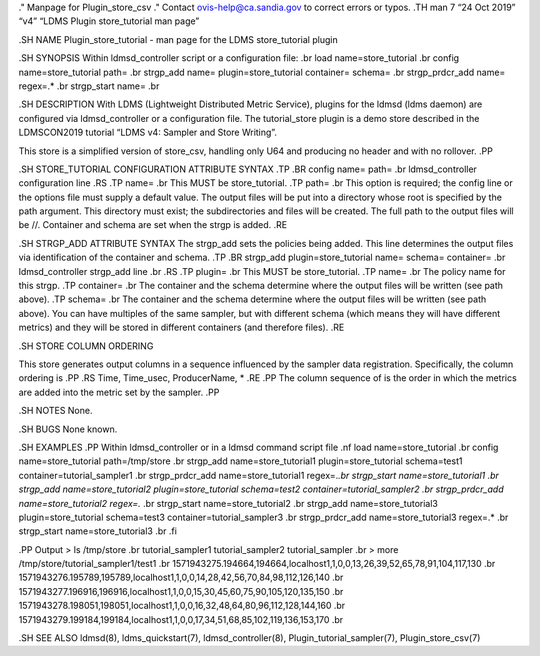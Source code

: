 ." Manpage for Plugin_store_csv ." Contact ovis-help@ca.sandia.gov to
correct errors or typos. .TH man 7 “24 Oct 2019” “v4” “LDMS Plugin
store_tutorial man page”

.SH NAME Plugin_store_tutorial - man page for the LDMS store_tutorial
plugin

.SH SYNOPSIS Within ldmsd_controller script or a configuration file: .br
load name=store_tutorial .br config name=store_tutorial path= .br
strgp_add name= plugin=store_tutorial container= schema= .br
strgp_prdcr_add name= regex=.\* .br strgp_start name= .br

.SH DESCRIPTION With LDMS (Lightweight Distributed Metric Service),
plugins for the ldmsd (ldms daemon) are configured via ldmsd_controller
or a configuration file. The tutorial_store plugin is a demo store
described in the LDMSCON2019 tutorial “LDMS v4: Sampler and Store
Writing”.

This store is a simplified version of store_csv, handling only U64 and
producing no header and with no rollover. .PP

.SH STORE_TUTORIAL CONFIGURATION ATTRIBUTE SYNTAX .TP .BR config name=
path= .br ldmsd_controller configuration line .RS .TP name= .br This
MUST be store_tutorial. .TP path= .br This option is required; the
config line or the options file must supply a default value. The output
files will be put into a directory whose root is specified by the path
argument. This directory must exist; the subdirectories and files will
be created. The full path to the output files will be //. Container and
schema are set when the strgp is added. .RE

.SH STRGP_ADD ATTRIBUTE SYNTAX The strgp_add sets the policies being
added. This line determines the output files via identification of the
container and schema. .TP .BR strgp_add plugin=store_tutorial name=
schema= container= .br ldmsd_controller strgp_add line .br .RS .TP
plugin= .br This MUST be store_tutorial. .TP name= .br The policy name
for this strgp. .TP container= .br The container and the schema
determine where the output files will be written (see path above). .TP
schema= .br The container and the schema determine where the output
files will be written (see path above). You can have multiples of the
same sampler, but with different schema (which means they will have
different metrics) and they will be stored in different containers (and
therefore files). .RE

.SH STORE COLUMN ORDERING

This store generates output columns in a sequence influenced by the
sampler data registration. Specifically, the column ordering is .PP .RS
Time, Time_usec, ProducerName, \* .RE .PP The column sequence of is the
order in which the metrics are added into the metric set by the sampler.
.PP

.SH NOTES None.

.SH BUGS None known.

.SH EXAMPLES .PP Within ldmsd_controller or in a ldmsd command script
file .nf load name=store_tutorial .br config name=store_tutorial
path=/tmp/store .br strgp_add name=store_tutorial1 plugin=store_tutorial
schema=test1 container=tutorial_sampler1 .br strgp_prdcr_add
name=store_tutorial1 regex=.\ *.br strgp_start name=store_tutorial1 .br
strgp_add name=store_tutorial2 plugin=store_tutorial schema=test2
container=tutorial_sampler2 .br strgp_prdcr_add name=store_tutorial2
regex=.* .br strgp_start name=store_tutorial2 .br strgp_add
name=store_tutorial3 plugin=store_tutorial schema=test3
container=tutorial_sampler3 .br strgp_prdcr_add name=store_tutorial3
regex=.\* .br strgp_start name=store_tutorial3 .br .fi

.PP Output > ls /tmp/store .br tutorial_sampler1 tutorial_sampler2
tutorial_sampler .br > more /tmp/store/tutorial_sampler1/test1 .br
1571943275.194664,194664,localhost1,1,0,0,13,26,39,52,65,78,91,104,117,130
.br
1571943276.195789,195789,localhost1,1,0,0,14,28,42,56,70,84,98,112,126,140
.br
1571943277.196916,196916,localhost1,1,0,0,15,30,45,60,75,90,105,120,135,150
.br
1571943278.198051,198051,localhost1,1,0,0,16,32,48,64,80,96,112,128,144,160
.br
1571943279.199184,199184,localhost1,1,0,0,17,34,51,68,85,102,119,136,153,170
.br

.SH SEE ALSO ldmsd(8), ldms_quickstart(7), ldmsd_controller(8),
Plugin_tutorial_sampler(7), Plugin_store_csv(7)
